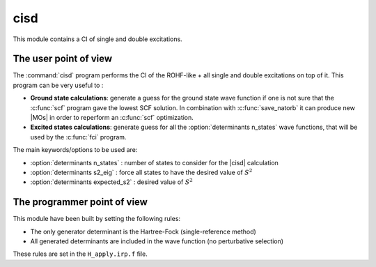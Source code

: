 ====
cisd
====

This module contains a CI of single and double excitations.

The user point of view
----------------------

The :command:`cisd` program performs the CI of the ROHF-like + all single and double excitations on top of it.
This program can be very useful to :

* **Ground state calculations**: generate a guess for the ground state wave function if one is not sure that the :c:func:`scf` program gave the lowest SCF solution. In combination with :c:func:`save_natorb` it can produce new |MOs| in order to reperform an :c:func:`scf` optimization.

* **Excited states calculations**: generate guess for all the :option:`determinants n_states` wave functions, that will be used by the :c:func:`fci` program.


The main keywords/options to be used are:

* :option:`determinants n_states` : number of states to consider for the |cisd| calculation

* :option:`determinants s2_eig` : force all states to have the desired value of :math:`S^2`

* :option:`determinants expected_s2` : desired value of :math:`S^2`

The programmer point of view
----------------------------

This module have been built by setting the following rules:


* The only generator determinant is the Hartree-Fock (single-reference method)
* All generated determinants are included in the wave function (no perturbative
  selection)

These rules are set in the ``H_apply.irp.f`` file.



